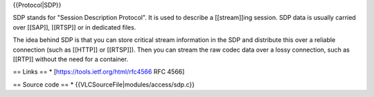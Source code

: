 {{Protocol|SDP}}

SDP stands for "Session Description Protocol". It is used to describe a
[[stream]]ing session. SDP data is usually carried over [[SAP]],
[[RTSP]] or in dedicated files.

The idea behind SDP is that you can store critical stream information in
the SDP and distribute this over a reliable connection (such as [[HTTP]]
or [[RTSP]]). Then you can stream the raw codec data over a lossy
connection, such as [[RTP]] without the need for a container.

== Links == \* [https://tools.ietf.org/html/rfc4566 RFC 4566]

== Source code == \* {{VLCSourceFile|modules/access/sdp.c}}
